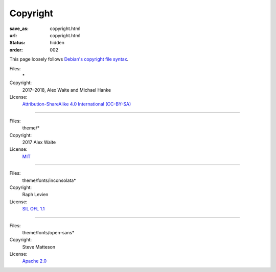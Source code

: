 Copyright
#########
:save_as: copyright.html
:url: copyright.html
:status: hidden
:order: 002

This page loosely follows `Debian's copyright file syntax`_.

.. _Debian's copyright file syntax: https://www.debian.org/doc/packaging-manuals/copyright-format/1.0/

Files:
  \*
Copyright:
  2017–2018, Alex Waite and Michael Hanke
License:
  `Attribution-ShareAlike 4.0 International (CC-BY-SA)`_

.. _Attribution-ShareAlike 4.0 International (CC-BY-SA): https://creativecommons.org/licenses/by-sa/4.0/legalcode

----

Files:
  theme/\*
Copyright:
  2017 Alex Waite
License:
  `MIT`_

.. _MIT: https://opensource.org/licenses/MIT

----

Files:
  theme/fonts/inconsolata\*
Copyright:
  Raph Levien
License:
  `SIL OFL 1.1`_

.. _SIL OFL 1.1: http://scripts.sil.org/cms/scripts/page.php?item_id=OFL_web

----

Files:
  theme/fonts/open-sans\*
Copyright:
  Steve Matteson
License:
  `Apache 2.0`_

.. _Apache 2.0: http://www.apache.org/licenses/LICENSE-2.0
